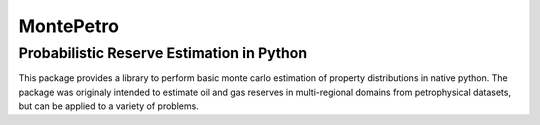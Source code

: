 =============================================
MontePetro
=============================================
Probabilistic Reserve Estimation in Python
=============================================

This package provides a library to perform basic monte carlo estimation of property distributions in native python.
The package was originaly intended to estimate oil and gas reserves in multi-regional domains
from petrophysical datasets, but can be applied to a variety of problems.